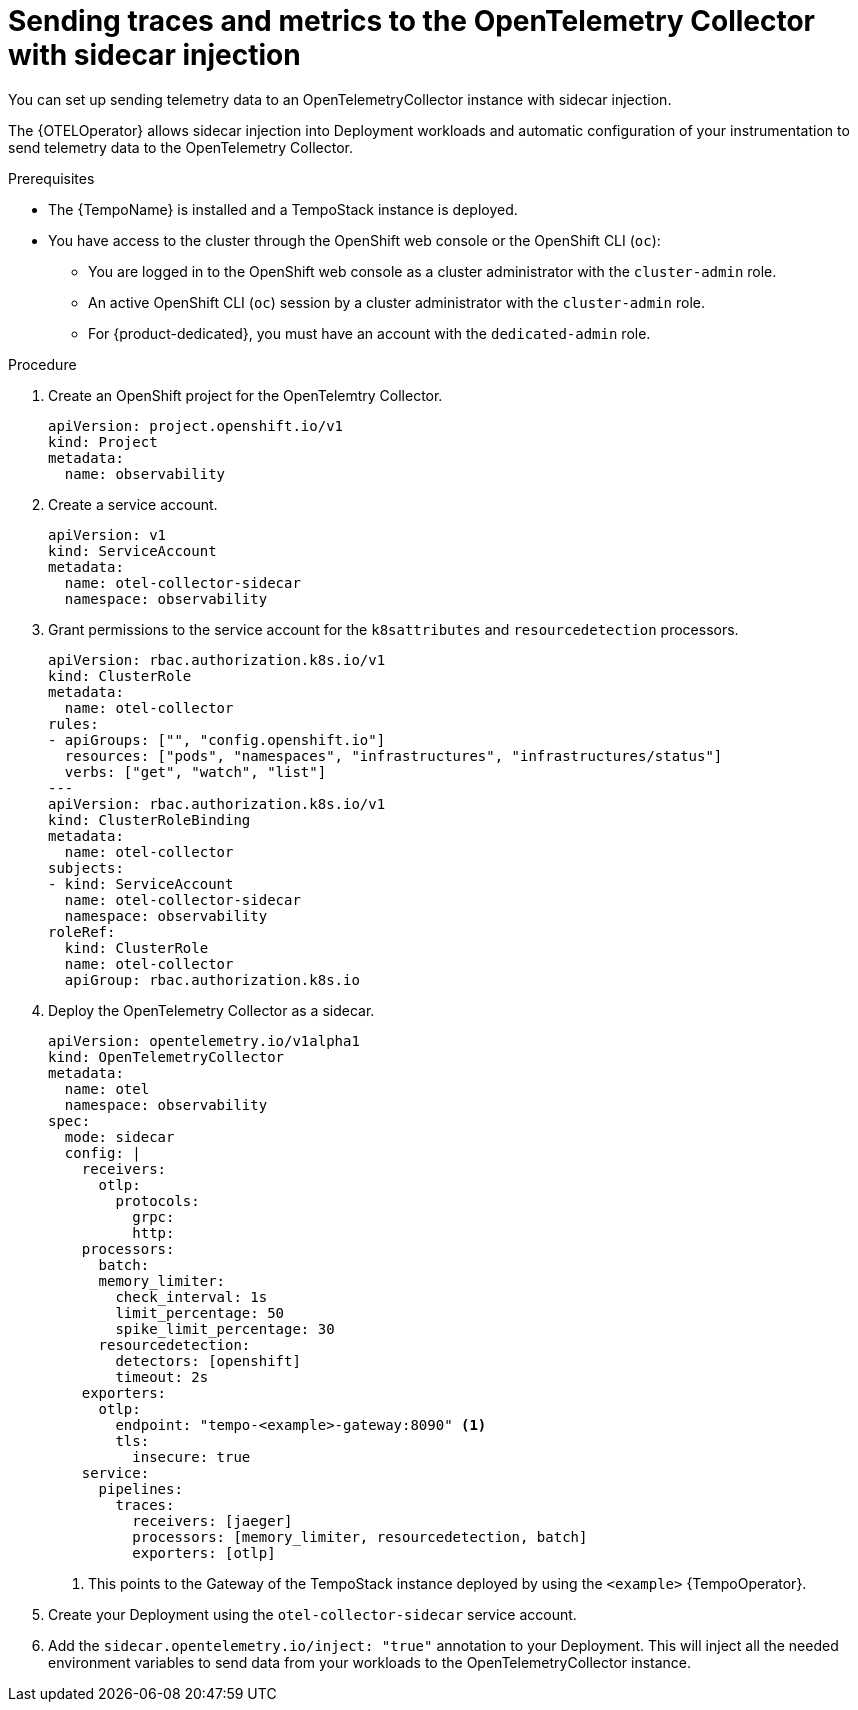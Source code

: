 // Module included in the following assemblies:
//
// * /distr_tracing/distr_tracing_otel/distr-tracing-otel-using.adoc

:_content-type: PROCEDURE
[id="distr-tracing-otel-send-traces-and-metrics-to-otel-collector-with-sidecar_{context}"]
= Sending traces and metrics to the OpenTelemetry Collector with sidecar injection

You can set up sending telemetry data to an OpenTelemetryCollector instance with sidecar injection.

The {OTELOperator} allows sidecar injection into Deployment workloads and automatic configuration of your instrumentation to send telemetry data to the OpenTelemetry Collector.

.Prerequisites

* The {TempoName} is installed and a TempoStack instance is deployed.

* You have access to the cluster through the OpenShift web console or the OpenShift CLI (`oc`):

** You are logged in to the OpenShift web console as a cluster administrator with the `cluster-admin` role.

** An active OpenShift CLI (`oc`) session by a cluster administrator with the `cluster-admin` role.

** For {product-dedicated}, you must have an account with the `dedicated-admin` role.

.Procedure

. Create an OpenShift project for the OpenTelemtry Collector.
+
[source,yaml]
----
apiVersion: project.openshift.io/v1
kind: Project
metadata:
  name: observability
----

. Create a service account.
+
[source,yaml]
----
apiVersion: v1
kind: ServiceAccount
metadata:
  name: otel-collector-sidecar
  namespace: observability
----

. Grant permissions to the service account for the `k8sattributes` and `resourcedetection` processors.
+
[source,yaml]
----
apiVersion: rbac.authorization.k8s.io/v1
kind: ClusterRole
metadata:
  name: otel-collector
rules:
- apiGroups: ["", "config.openshift.io"]
  resources: ["pods", "namespaces", "infrastructures", "infrastructures/status"]
  verbs: ["get", "watch", "list"]
---
apiVersion: rbac.authorization.k8s.io/v1
kind: ClusterRoleBinding
metadata:
  name: otel-collector
subjects:
- kind: ServiceAccount
  name: otel-collector-sidecar
  namespace: observability
roleRef:
  kind: ClusterRole
  name: otel-collector
  apiGroup: rbac.authorization.k8s.io
----

. Deploy the OpenTelemetry Collector as a sidecar.
+
[source,yaml]
----
apiVersion: opentelemetry.io/v1alpha1
kind: OpenTelemetryCollector
metadata:
  name: otel
  namespace: observability
spec:
  mode: sidecar
  config: |
    receivers:
      otlp:
        protocols:
          grpc:
          http:
    processors:
      batch:
      memory_limiter:
        check_interval: 1s
        limit_percentage: 50
        spike_limit_percentage: 30
      resourcedetection:
        detectors: [openshift]
        timeout: 2s
    exporters:
      otlp:
        endpoint: "tempo-<example>-gateway:8090" <1>
        tls:
          insecure: true
    service:
      pipelines:
        traces:
          receivers: [jaeger]
          processors: [memory_limiter, resourcedetection, batch]
          exporters: [otlp]
----
<1> This points to the Gateway of the TempoStack instance deployed by using the `<example>` {TempoOperator}.

. Create your Deployment using the `otel-collector-sidecar` service account.

. Add the `sidecar.opentelemetry.io/inject: "true"` annotation to your Deployment. This will inject all the needed environment variables to send data from your workloads to the OpenTelemetryCollector instance.
